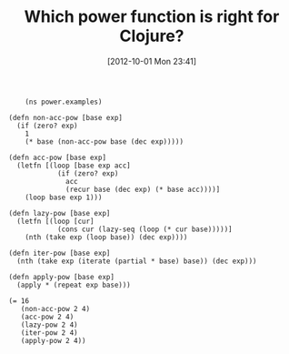 #+POSTID: 6430
#+DATE: [2012-10-01 Mon 23:41]
#+OPTIONS: toc:nil num:nil todo:nil pri:nil tags:nil ^:nil TeX:nil
#+CATEGORY: Article
#+TAGS: Clojure, Lisp, Programming, Programming Language
#+TITLE: Which power function is right for Clojure?

#+BEGIN_EXAMPLE
    (ns power.examples)

(defn non-acc-pow [base exp]
  (if (zero? exp)
    1
    (* base (non-acc-pow base (dec exp)))))

(defn acc-pow [base exp]
  (letfn [(loop [base exp acc]
            (if (zero? exp)
              acc
              (recur base (dec exp) (* base acc))))]
    (loop base exp 1)))

(defn lazy-pow [base exp]
  (letfn [(loop [cur]
            (cons cur (lazy-seq (loop (* cur base)))))]
    (nth (take exp (loop base)) (dec exp))))

(defn iter-pow [base exp]
  (nth (take exp (iterate (partial * base) base)) (dec exp)))

(defn apply-pow [base exp]
  (apply * (repeat exp base)))

(= 16
   (non-acc-pow 2 4)
   (acc-pow 2 4)
   (lazy-pow 2 4)
   (iter-pow 2 4)
   (apply-pow 2 4))

#+END_EXAMPLE



